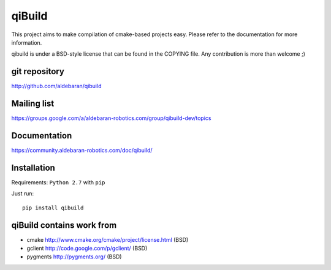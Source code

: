 qiBuild
=======

This project aims to make compilation of cmake-based projects easy.
Please refer to the documentation for more information.

qibuild is under a BSD-style license that can be found in the COPYING file.
Any contribution is more than welcome ;)


git repository
--------------

http://github.com/aldebaran/qibuild

Mailing list
-------------

https://groups.google.com/a/aldebaran-robotics.com/group/qibuild-dev/topics

Documentation
-------------

https://community.aldebaran-robotics.com/doc/qibuild/

Installation
------------

Requirements: ``Python 2.7`` with ``pip``

Just run::

  pip install qibuild



qiBuild contains work from
---------------------------

* cmake http://www.cmake.org/cmake/project/license.html (BSD)

* gclient http://code.google.com/p/gclient/ (BSD)

* pygments http://pygments.org/ (BSD)
